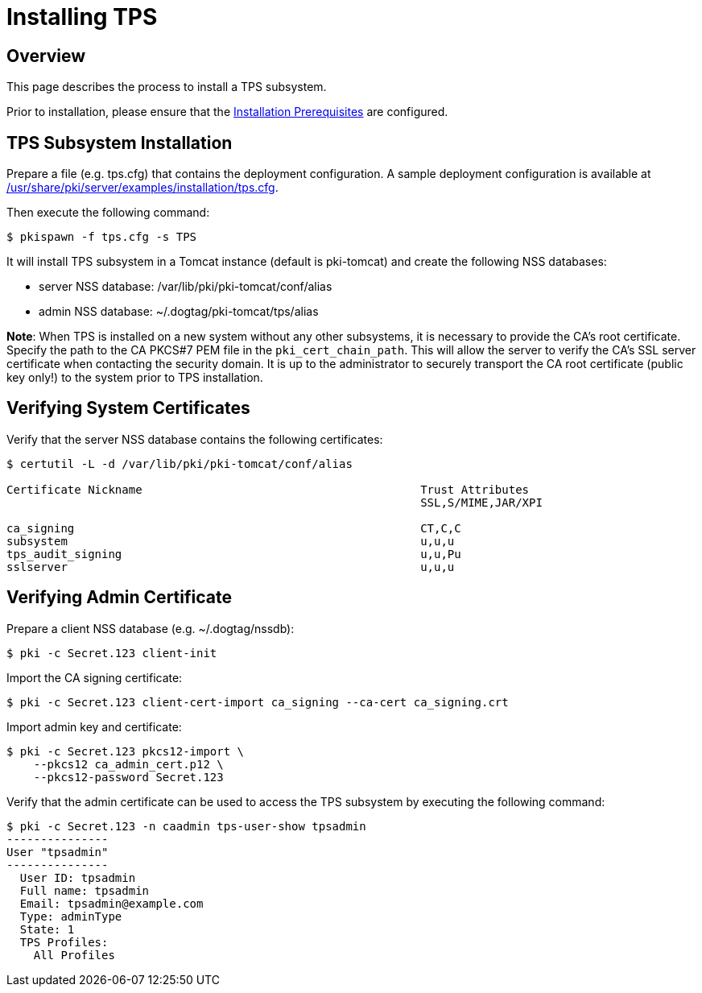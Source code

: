 = Installing TPS

== Overview

This page describes the process to install a TPS subsystem.

Prior to installation, please ensure that the link:../others/Installation_Prerequisites.adoc[Installation Prerequisites] are configured.

== TPS Subsystem Installation

Prepare a file (e.g. tps.cfg) that contains the deployment configuration.
A sample deployment configuration is available at link:../../../base/server/examples/installation/tps.cfg[/usr/share/pki/server/examples/installation/tps.cfg].

Then execute the following command:

....
$ pkispawn -f tps.cfg -s TPS
....

It will install TPS subsystem in a Tomcat instance (default is pki-tomcat) and create the following NSS databases:

* server NSS database: /var/lib/pki/pki-tomcat/conf/alias
* admin NSS database: ~/.dogtag/pki-tomcat/tps/alias

**Note**: When TPS is installed on a new system without any other subsystems,
it is necessary to provide the CA's root certificate. Specify the path to
the CA PKCS#7 PEM file in the `pki_cert_chain_path`. This will allow the server
to verify the CA's SSL server certificate when contacting the security domain.
It is up to the administrator to securely transport the CA root certificate
(public key only!) to the system prior to TPS installation.

== Verifying System Certificates

Verify that the server NSS database contains the following certificates:

....
$ certutil -L -d /var/lib/pki/pki-tomcat/conf/alias

Certificate Nickname                                         Trust Attributes
                                                             SSL,S/MIME,JAR/XPI

ca_signing                                                   CT,C,C
subsystem                                                    u,u,u
tps_audit_signing                                            u,u,Pu
sslserver                                                    u,u,u
....

== Verifying Admin Certificate

Prepare a client NSS database (e.g. ~/.dogtag/nssdb):

....
$ pki -c Secret.123 client-init
....

Import the CA signing certificate:

....
$ pki -c Secret.123 client-cert-import ca_signing --ca-cert ca_signing.crt
....

Import admin key and certificate:

....
$ pki -c Secret.123 pkcs12-import \
    --pkcs12 ca_admin_cert.p12 \
    --pkcs12-password Secret.123
....

Verify that the admin certificate can be used to access the TPS subsystem by executing the following command:

....
$ pki -c Secret.123 -n caadmin tps-user-show tpsadmin
---------------
User "tpsadmin"
---------------
  User ID: tpsadmin
  Full name: tpsadmin
  Email: tpsadmin@example.com
  Type: adminType
  State: 1
  TPS Profiles:
    All Profiles
....
